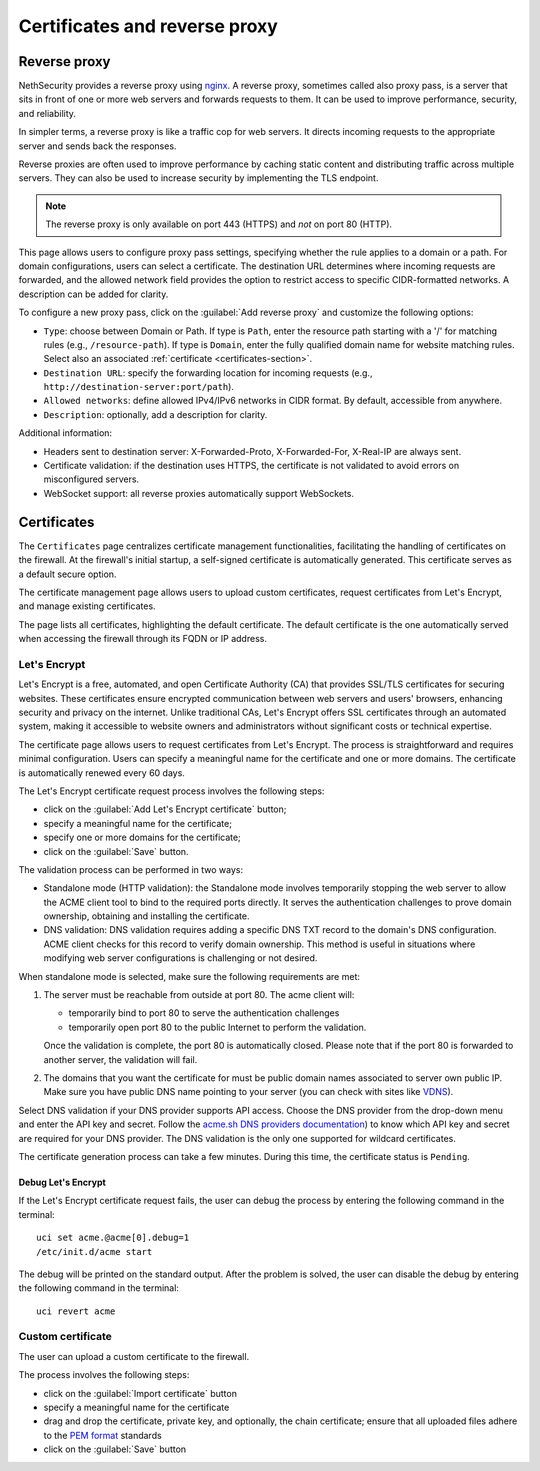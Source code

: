 ==============================
Certificates and reverse proxy
==============================

.. highlight:: bash

Reverse proxy
=============

NethSecurity provides a reverse proxy using `nginx <https://nginx.org>`_.
A reverse proxy, sometimes called also proxy pass, is a server that sits in front of one or more web servers and forwards requests to them.
It can be used to improve performance, security, and reliability.

In simpler terms, a reverse proxy is like a traffic cop for web servers. It directs incoming requests to the appropriate server and sends back the responses.

Reverse proxies are often used to improve performance by caching static content and distributing traffic across multiple servers. They can also be used to increase security by implementing the TLS endpoint.

.. note::

  The reverse proxy is only available on port 443 (HTTPS) and *not* on port 80 (HTTP).

This page allows users to configure proxy pass settings, specifying whether the rule applies to a domain or a path.
For domain configurations, users can select a certificate.
The destination URL determines where incoming requests are forwarded, and the allowed network field provides the option
to restrict access to specific CIDR-formatted networks. A description can be added for clarity.

To configure a new proxy pass, click on the :guilabel:`Add reverse proxy` and customize the following options:

- ``Type``: choose between Domain or Path.
  If type is ``Path``, enter the resource path starting with a '/' for matching rules (e.g., ``/resource-path``).
  If type is ``Domain``, enter the fully qualified domain name for website matching rules. Select also an associated :ref:`certificate <certificates-section>`.
- ``Destination URL``: specify the forwarding location for incoming requests (e.g., ``http://destination-server:port/path``).
- ``Allowed networks``: define allowed IPv4/IPv6 networks in CIDR format. By default, accessible from anywhere.
- ``Description``: optionally, add a description for clarity.

Additional information:

- Headers sent to destination server: X-Forwarded-Proto, X-Forwarded-For, X-Real-IP are always sent.
- Certificate validation: if the destination uses HTTPS, the certificate is not validated to avoid errors on misconfigured servers.
- WebSocket support: all reverse proxies automatically support WebSockets.

.. _certificates-section:

Certificates
============

The ``Certificates`` page centralizes certificate management functionalities, facilitating the handling of certificates on the firewall.
At the firewall's initial startup, a self-signed certificate is automatically generated. This certificate serves as a default secure option.

The certificate management page allows users to upload custom certificates, request certificates from Let's Encrypt, and manage existing certificates.

The page lists all certificates, highlighting the default certificate. The default certificate is the one automatically served when accessing the
firewall through its FQDN or IP address.

Let's Encrypt
-------------

Let's Encrypt is a free, automated, and open Certificate Authority (CA) that provides SSL/TLS certificates for securing websites.
These certificates ensure encrypted communication between web servers and users' browsers, enhancing security and privacy on the internet. 
Unlike traditional CAs, Let's Encrypt offers SSL certificates through an automated system, making it accessible to website owners
and administrators without significant costs or technical expertise.

The certificate page allows users to request certificates from Let's Encrypt. The process is straightforward and requires minimal configuration.
Users can specify a meaningful name for the certificate and one or more domains. The certificate is automatically renewed every 60 days.

The Let's Encrypt certificate request process involves the following steps:

- click on the :guilabel:`Add Let's Encrypt certificate` button;
- specify a meaningful name for the certificate;
- specify one or more domains for the certificate;
- click on the :guilabel:`Save` button.

The validation process can be performed in two ways: 

- Standalone mode (HTTP validation): the Standalone mode involves temporarily stopping the web server to allow the ACME client tool to bind to the required ports directly.
  It serves the authentication challenges to prove domain ownership, obtaining and installing the certificate.

- DNS validation: DNS validation requires adding a specific DNS TXT record to the domain's DNS configuration.
  ACME client checks for this record to verify domain ownership. This method is useful in situations where modifying web server configurations is challenging or not desired.

When standalone mode is selected, make sure the following requirements are met:

1. The server must be reachable from outside at port 80. The acme client will:

   - temporarily bind to port 80 to serve the authentication challenges
   - temporarily open port 80 to the public Internet to perform the validation.

   Once the validation is complete, the port 80 is automatically closed.
   Please note that if the port 80 is forwarded to another server, the validation will fail.

2. The domains that you want the certificate for must be public domain names
   associated to server own public IP. Make sure you have public DNS name
   pointing to your server (you can check with sites like `VDNS <http://viewdns.info/>`_).

Select DNS validation if your DNS provider supports API access.
Choose the DNS provider from the drop-down menu and enter the API key and secret. Follow the `acme.sh DNS providers documentation <https://github.com/acmesh-official/acme.sh/wiki/dnsapi>`_)
to know which API key and secret are required for your DNS provider.
The DNS validation is the only one supported for wildcard certificates.

The certificate generation process can take a few minutes. During this time, the certificate status is ``Pending``.

Debug Let's Encrypt
^^^^^^^^^^^^^^^^^^^

If the Let's Encrypt certificate request fails, the user can debug the process by entering the following command in the terminal: ::

  uci set acme.@acme[0].debug=1
  /etc/init.d/acme start

The debug will be printed on the standard output.
After the problem is solved, the user can disable the debug by entering the following command in the terminal: ::

  uci revert acme

Custom certificate
------------------

The user can upload a custom certificate to the firewall.

The process involves the following steps:

- click on the :guilabel:`Import certificate` button
- specify a meaningful name for the certificate
- drag and drop the certificate, private key, and optionally, the chain certificate; ensure that all uploaded files adhere to the
  `PEM format <https://en.wikipedia.org/wiki/Privacy-Enhanced_Mail>`_ standards
- click on the :guilabel:`Save` button